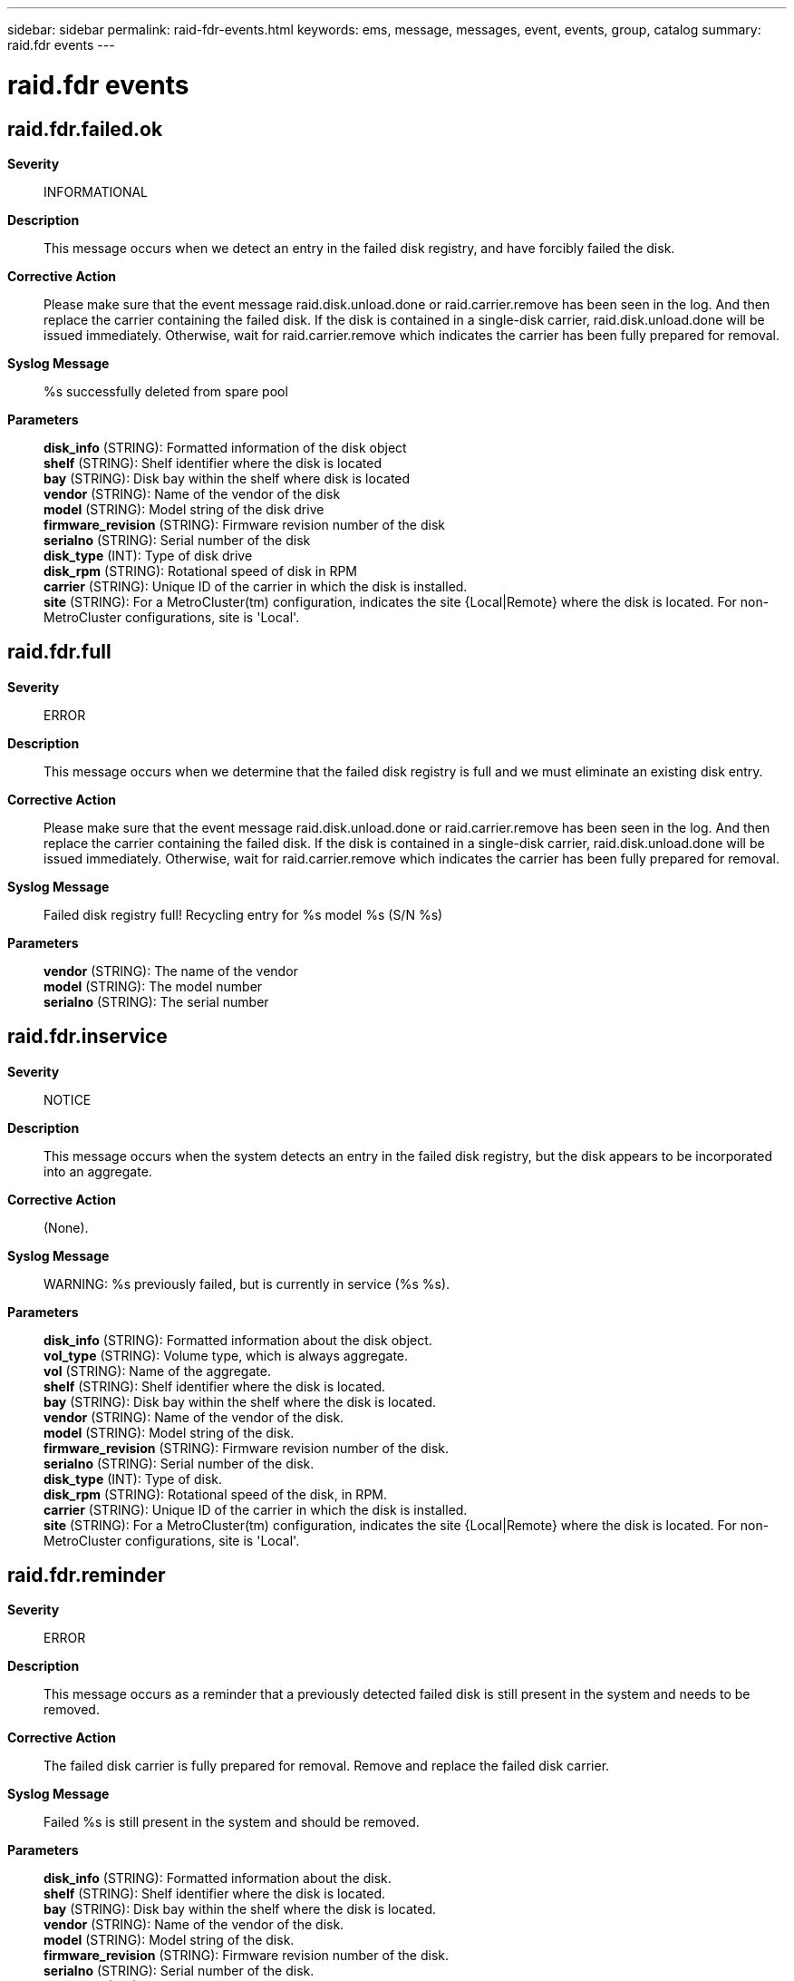 ---
sidebar: sidebar
permalink: raid-fdr-events.html
keywords: ems, message, messages, event, events, group, catalog
summary: raid.fdr events
---

= raid.fdr events
:toc: macro
:toclevels: 1
:hardbreaks:
:nofooter:
:icons: font
:linkattrs:
:imagesdir: ./media/

== raid.fdr.failed.ok
*Severity*::
INFORMATIONAL
*Description*::
This message occurs when we detect an entry in the failed disk registry, and have forcibly failed the disk.
*Corrective Action*::
Please make sure that the event message raid.disk.unload.done or raid.carrier.remove has been seen in the log. And then replace the carrier containing the failed disk. If the disk is contained in a single-disk carrier, raid.disk.unload.done will be issued immediately. Otherwise, wait for raid.carrier.remove which indicates the carrier has been fully prepared for removal.
*Syslog Message*::
%s successfully deleted from spare pool
*Parameters*::
*disk_info* (STRING): Formatted information of the disk object
*shelf* (STRING): Shelf identifier where the disk is located
*bay* (STRING): Disk bay within the shelf where disk is located
*vendor* (STRING): Name of the vendor of the disk
*model* (STRING): Model string of the disk drive
*firmware_revision* (STRING): Firmware revision number of the disk
*serialno* (STRING): Serial number of the disk
*disk_type* (INT): Type of disk drive
*disk_rpm* (STRING): Rotational speed of disk in RPM
*carrier* (STRING): Unique ID of the carrier in which the disk is installed.
*site* (STRING): For a MetroCluster(tm) configuration, indicates the site {Local|Remote} where the disk is located. For non-MetroCluster configurations, site is 'Local'.

== raid.fdr.full
*Severity*::
ERROR
*Description*::
This message occurs when we determine that the failed disk registry is full and we must eliminate an existing disk entry.
*Corrective Action*::
Please make sure that the event message raid.disk.unload.done or raid.carrier.remove has been seen in the log. And then replace the carrier containing the failed disk. If the disk is contained in a single-disk carrier, raid.disk.unload.done will be issued immediately. Otherwise, wait for raid.carrier.remove which indicates the carrier has been fully prepared for removal.
*Syslog Message*::
Failed disk registry full! Recycling entry for %s model %s (S/N %s)
*Parameters*::
*vendor* (STRING): The name of the vendor
*model* (STRING): The model number
*serialno* (STRING): The serial number

== raid.fdr.inservice
*Severity*::
NOTICE
*Description*::
This message occurs when the system detects an entry in the failed disk registry, but the disk appears to be incorporated into an aggregate.
*Corrective Action*::
(None).
*Syslog Message*::
WARNING: %s previously failed, but is currently in service (%s %s).
*Parameters*::
*disk_info* (STRING): Formatted information about the disk object.
*vol_type* (STRING): Volume type, which is always aggregate.
*vol* (STRING): Name of the aggregate.
*shelf* (STRING): Shelf identifier where the disk is located.
*bay* (STRING): Disk bay within the shelf where the disk is located.
*vendor* (STRING): Name of the vendor of the disk.
*model* (STRING): Model string of the disk.
*firmware_revision* (STRING): Firmware revision number of the disk.
*serialno* (STRING): Serial number of the disk.
*disk_type* (INT): Type of disk.
*disk_rpm* (STRING): Rotational speed of the disk, in RPM.
*carrier* (STRING): Unique ID of the carrier in which the disk is installed.
*site* (STRING): For a MetroCluster(tm) configuration, indicates the site {Local|Remote} where the disk is located. For non-MetroCluster configurations, site is 'Local'.

== raid.fdr.reminder
*Severity*::
ERROR
*Description*::
This message occurs as a reminder that a previously detected failed disk is still present in the system and needs to be removed.
*Corrective Action*::
The failed disk carrier is fully prepared for removal. Remove and replace the failed disk carrier.
*Syslog Message*::
Failed %s is still present in the system and should be removed.
*Parameters*::
*disk_info* (STRING): Formatted information about the disk.
*shelf* (STRING): Shelf identifier where the disk is located.
*bay* (STRING): Disk bay within the shelf where the disk is located.
*vendor* (STRING): Name of the vendor of the disk.
*model* (STRING): Model string of the disk.
*firmware_revision* (STRING): Firmware revision number of the disk.
*serialno* (STRING): Serial number of the disk.
*disk_type* (INT): Type of disk.
*disk_rpm* (STRING): Rotational speed of the disk, in RPM.
*carrier* (STRING): Unique ID of the carrier in which the disk is installed.
*site* (STRING): For a MetroCluster(tm) configuration, indicates the site {Local|Remote} where the disk is located. For non-MetroCluster configurations, site is 'Local'.

== raid.fdr.update.error
*Severity*::
NOTICE
*Description*::
This message occurs when RAID fails to add an entry for a failed disk into the failed disk registry. Data ONTAP(R) takes appropriate recovery actions, as described in additional logged events.
*Corrective Action*::
(None).
*Syslog Message*::
Unable to %s to %s (error %d).
*Parameters*::
*op* (STRING): Type of add operation that failed.
*disk_info* (STRING): Information about the disk object, including disk name, path, shelf, bay, serial number, vendor, model, RPM, carrier serial number, and site.
*errorCode* (INT): Error code.
*shelf* (STRING): Identifier of the shelf where the disk is located.
*bay* (STRING): Disk bay within the shelf where the disk is located.
*vendor* (STRING): Name of the vendor of the disk.
*model* (STRING): Model name of the disk.
*firmware_revision* (STRING): Firmware revision number of the disk.
*serialno* (STRING): Serial number of the disk.
*disk_type* (INT): Type of disk.
*disk_rpm* (STRING): Rotational speed of the disk, in RPM.
*carrier* (STRING): Unique ID of the carrier in which the disk is installed.
*site* (STRING): For a MetroCluster(tm) configuration, indicates the site {Local|Remote} where the disk is located. For non-MetroCluster configurations, site is 'Local'.
